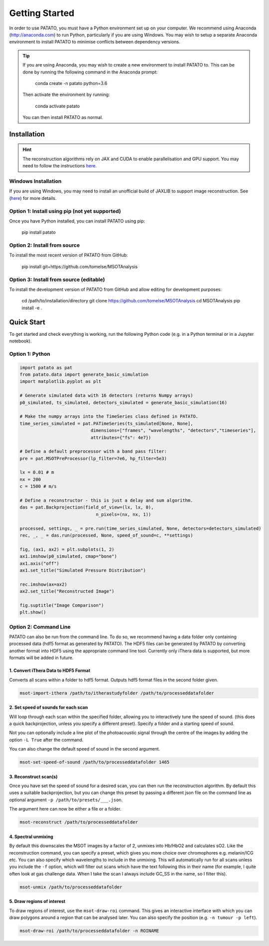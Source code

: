 Getting Started
================

In order to use PATATO, you must have a Python environment set up on your computer. We recommend using
Anaconda (http://anaconda.com) to run Python, particularly if you are using Windows. You may wish to setup
a separate Anaconda environment to install PATATO to minimise conflicts between dependency versions.

.. tip::
    If you are using Anaconda, you may wish to create a new environment to install PATATO to. This can be
    done by running the following command in the Anaconda prompt:

        conda create -n patato python=3.6

    Then activate the environment by running:

        conda activate patato

    You can then install PATATO as normal.

Installation
+++++++++++++

.. hint::
    The reconstruction algorithms rely on JAX and CUDA to enable parallelisation and GPU support. You may need to
    follow the instructions `here <https://github.com/google/jax#installation>`_.

Windows Installation
--------------------

If you are using Windows, you may need to install an unofficial build of JAXLIB to support image
reconstruction. See (`here <https://github.com/cloudhan/jax-windows-builder>`_) for more details.

Option 1: Install using pip (not yet supported)
------------------------------------------------------

Once you have Python installed, you can install PATATO using pip:

    pip install patato

Option 2: Install from source
------------------------------------

To install the most recent version of PATATO from GitHub:

    pip install git+https://github.com/tomelse/MSOTAnalysis

Option 3: Install from source (editable)
----------------------------------------------------------

To install the development version of PATATO from GitHub and allow editing for development purposes:

    cd /path/to/installation/directory
    git clone https://github.com/tomelse/MSOTAnalysis
    cd MSOTAnalysis
    pip install -e .

Quick Start
++++++++++++++

To get started and check everything is working, run the following Python code (e.g. in a Python terminal
or in a Jupyter notebook).

Option 1: Python
------------------

.. code-block:: Python

    import patato as pat
    from patato.data import generate_basic_simulation
    import matplotlib.pyplot as plt

    # Generate simulated data with 16 detectors (returns Numpy arrays)
    p0_simulated, ts_simulated, detectors_simulated = generate_basic_simulation(16)

    # Make the numpy arrays into the TimeSeries class defined in PATATO.
    time_series_simulated = pat.PATimeSeries(ts_simulated[None, None],
                               dimensions=["frames", "wavelengths", "detectors","timeseries"],
                               attributes={"fs": 4e7})

    # Define a default preprocessor with a band pass filter:
    pre = pat.MSOTPreProcessor(lp_filter=7e6, hp_filter=5e3)

    lx = 0.01 # m
    nx = 200
    c = 1500 # m/s

    # Define a reconstructor - this is just a delay and sum algorithm.
    das = pat.Backprojection(field_of_view=(lx, lx, 0),
                                 n_pixels=(nx, nx, 1))

    processed, settings, _ = pre.run(time_series_simulated, None, detectors=detectors_simulated)
    rec, _, _ = das.run(processed, None, speed_of_sound=c, **settings)

    fig, (ax1, ax2) = plt.subplots(1, 2)
    ax1.imshow(p0_simulated, cmap="bone")
    ax1.axis("off")
    ax1.set_title("Simulated Pressure Distribution")

    rec.imshow(ax=ax2)
    ax2.set_title("Reconstructed Image")

    fig.suptitle("Image Comparison")
    plt.show()


Option 2: Command Line
------------------------

PATATO can also be run from the command line. To do so, we recommend having a data folder only containing
processed data (hdf5 format as generated by PATATO). The HDF5 files can be generated by PATATO by converting another
format into HDF5 using the appropriate command line tool. Currently only iThera data is supported, but more formats will
be added in future.

1. Convert iThera Data to HDF5 Format
^^^^^^^^^^^^^^^^^^^^^^^^^^^^^^^^^^^^^^

Converts all scans within a folder to hdf5 format. Outputs hdf5 format files in the second folder given.

.. code-block:: console

    msot-import-ithera /path/to/itherastudyfolder /path/to/processeddatafolder


2. Set speed of sounds for each scan
^^^^^^^^^^^^^^^^^^^^^^^^^^^^^^^^^^^^^^

Will loop through each scan within the specified folder,
allowing you to interactively tune the speed of sound. (this does a quick
backprojection, unless you specify a different preset). Specify a folder and a
starting speed of sound.

Not you can optionally include a line plot of the photoacoustic signal
through the centre of the images by adding the option ``-L True`` after
the command.

You can also change the default speed of sound in the second argument.

.. code-block:: console

    msot-set-speed-of-sound /path/to/processeddatafolder 1465

3. Reconstruct scan(s)
^^^^^^^^^^^^^^^^^^^^^^^^

Once you have set the speed of sound for a desired scan, you
can then run the reconstruction algorithm. By default this
uses a suitable backprojection, but you
can change this preset by passing a different json file on the command
line as optional argument ``-p /path/to/presets/___.json``.

The argument here can now be either a file or a folder.

.. code-block:: console

    msot-reconstruct /path/to/processeddatafolder

4. Spectral unmixing
^^^^^^^^^^^^^^^^^^^^^^

By default this downscales the MSOT images
by a factor of 2, unmixes into Hb/HbO2 and calculates sO2.
Like the reconstruction command, you can specify a preset, which gives you more
choice over chromophores e.g. melanin/ICG etc. You can also specify which
wavelengths to include in the unmixing. This will automatically run for all scans
unless you include the ``-f`` option, which will filter
out scans which have the text following this in their name
(for example, I quite often look at gas challenge data. When
I take the scan I always include GC_SS in the name, so I filter this).

.. code-block:: console

    msot-unmix /path/to/processeddatafolder

5. Draw regions of interest
^^^^^^^^^^^^^^^^^^^^^^^^^^^^

To draw regions of interest, use the ``msot-draw-roi`` command. This gives an interactive interface
with which you can draw polygons around a region that can be analysed later.
You can also specify the position (e.g. ``-n tumour -p left``).

.. code-block:: console

    msot-draw-roi /path/to/processeddatafolder -n ROINAME
